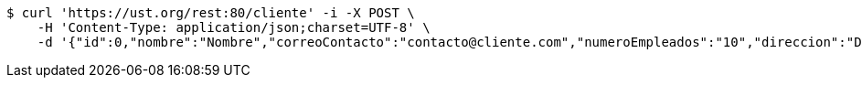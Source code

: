 [source,bash]
----
$ curl 'https://ust.org/rest:80/cliente' -i -X POST \
    -H 'Content-Type: application/json;charset=UTF-8' \
    -d '{"id":0,"nombre":"Nombre","correoContacto":"contacto@cliente.com","numeroEmpleados":"10","direccion":"Direccion"}'
----
